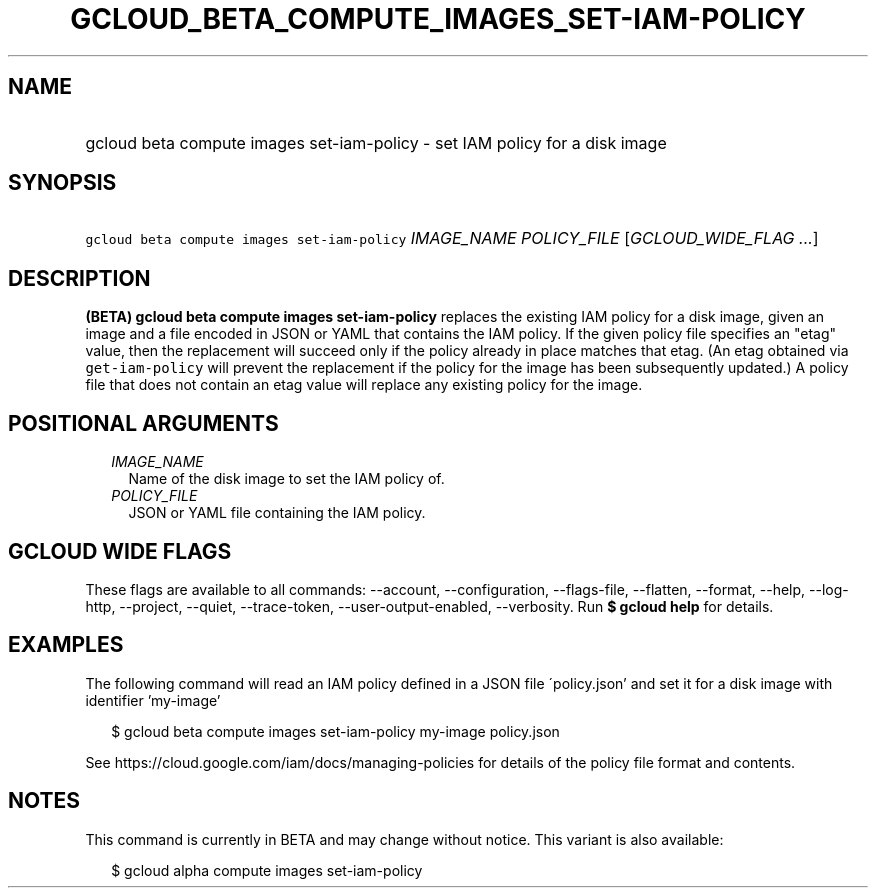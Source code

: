 
.TH "GCLOUD_BETA_COMPUTE_IMAGES_SET\-IAM\-POLICY" 1



.SH "NAME"
.HP
gcloud beta compute images set\-iam\-policy \- set IAM policy for a disk image



.SH "SYNOPSIS"
.HP
\f5gcloud beta compute images set\-iam\-policy\fR \fIIMAGE_NAME\fR \fIPOLICY_FILE\fR [\fIGCLOUD_WIDE_FLAG\ ...\fR]



.SH "DESCRIPTION"

\fB(BETA)\fR \fBgcloud beta compute images set\-iam\-policy\fR replaces the
existing IAM policy for a disk image, given an image and a file encoded in JSON
or YAML that contains the IAM policy. If the given policy file specifies an
"etag" value, then the replacement will succeed only if the policy already in
place matches that etag. (An etag obtained via \f5get\-iam\-policy\fR will
prevent the replacement if the policy for the image has been subsequently
updated.) A policy file that does not contain an etag value will replace any
existing policy for the image.



.SH "POSITIONAL ARGUMENTS"

.RS 2m
.TP 2m
\fIIMAGE_NAME\fR
Name of the disk image to set the IAM policy of.

.TP 2m
\fIPOLICY_FILE\fR
JSON or YAML file containing the IAM policy.


.RE
.sp

.SH "GCLOUD WIDE FLAGS"

These flags are available to all commands: \-\-account, \-\-configuration,
\-\-flags\-file, \-\-flatten, \-\-format, \-\-help, \-\-log\-http, \-\-project,
\-\-quiet, \-\-trace\-token, \-\-user\-output\-enabled, \-\-verbosity. Run \fB$
gcloud help\fR for details.



.SH "EXAMPLES"

The following command will read an IAM policy defined in a JSON file
\'policy.json' and set it for a disk image with identifier 'my\-image'

.RS 2m
$ gcloud beta compute images set\-iam\-policy my\-image policy.json
.RE


See https://cloud.google.com/iam/docs/managing\-policies for details of the
policy file format and contents.



.SH "NOTES"

This command is currently in BETA and may change without notice. This variant is
also available:

.RS 2m
$ gcloud alpha compute images set\-iam\-policy
.RE

